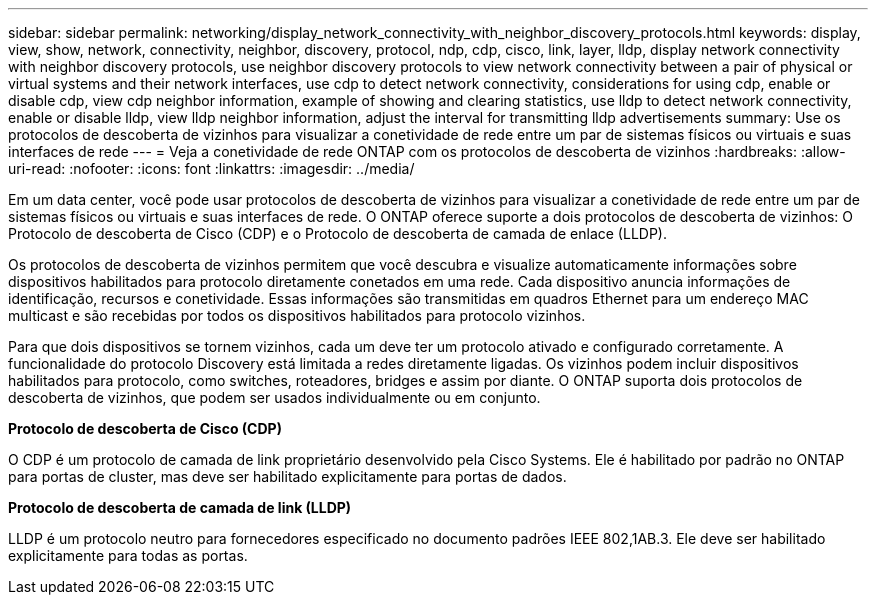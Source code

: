 ---
sidebar: sidebar 
permalink: networking/display_network_connectivity_with_neighbor_discovery_protocols.html 
keywords: display, view, show, network, connectivity, neighbor, discovery, protocol, ndp, cdp, cisco, link, layer, lldp, display network connectivity with neighbor discovery protocols, use neighbor discovery protocols to view network connectivity between a pair of physical or virtual systems and their network interfaces, use cdp to detect network connectivity, considerations for using cdp, enable or disable cdp, view cdp neighbor information, example of showing and clearing statistics, use lldp to detect network connectivity, enable or disable lldp, view lldp neighbor information, adjust the interval for transmitting lldp advertisements 
summary: Use os protocolos de descoberta de vizinhos para visualizar a conetividade de rede entre um par de sistemas físicos ou virtuais e suas interfaces de rede 
---
= Veja a conetividade de rede ONTAP com os protocolos de descoberta de vizinhos
:hardbreaks:
:allow-uri-read: 
:nofooter: 
:icons: font
:linkattrs: 
:imagesdir: ../media/


[role="lead"]
Em um data center, você pode usar protocolos de descoberta de vizinhos para visualizar a conetividade de rede entre um par de sistemas físicos ou virtuais e suas interfaces de rede. O ONTAP oferece suporte a dois protocolos de descoberta de vizinhos: O Protocolo de descoberta de Cisco (CDP) e o Protocolo de descoberta de camada de enlace (LLDP).

Os protocolos de descoberta de vizinhos permitem que você descubra e visualize automaticamente informações sobre dispositivos habilitados para protocolo diretamente conetados em uma rede. Cada dispositivo anuncia informações de identificação, recursos e conetividade. Essas informações são transmitidas em quadros Ethernet para um endereço MAC multicast e são recebidas por todos os dispositivos habilitados para protocolo vizinhos.

Para que dois dispositivos se tornem vizinhos, cada um deve ter um protocolo ativado e configurado corretamente. A funcionalidade do protocolo Discovery está limitada a redes diretamente ligadas. Os vizinhos podem incluir dispositivos habilitados para protocolo, como switches, roteadores, bridges e assim por diante. O ONTAP suporta dois protocolos de descoberta de vizinhos, que podem ser usados individualmente ou em conjunto.

*Protocolo de descoberta de Cisco (CDP)*

O CDP é um protocolo de camada de link proprietário desenvolvido pela Cisco Systems. Ele é habilitado por padrão no ONTAP para portas de cluster, mas deve ser habilitado explicitamente para portas de dados.

*Protocolo de descoberta de camada de link (LLDP)*

LLDP é um protocolo neutro para fornecedores especificado no documento padrões IEEE 802,1AB.3. Ele deve ser habilitado explicitamente para todas as portas.
